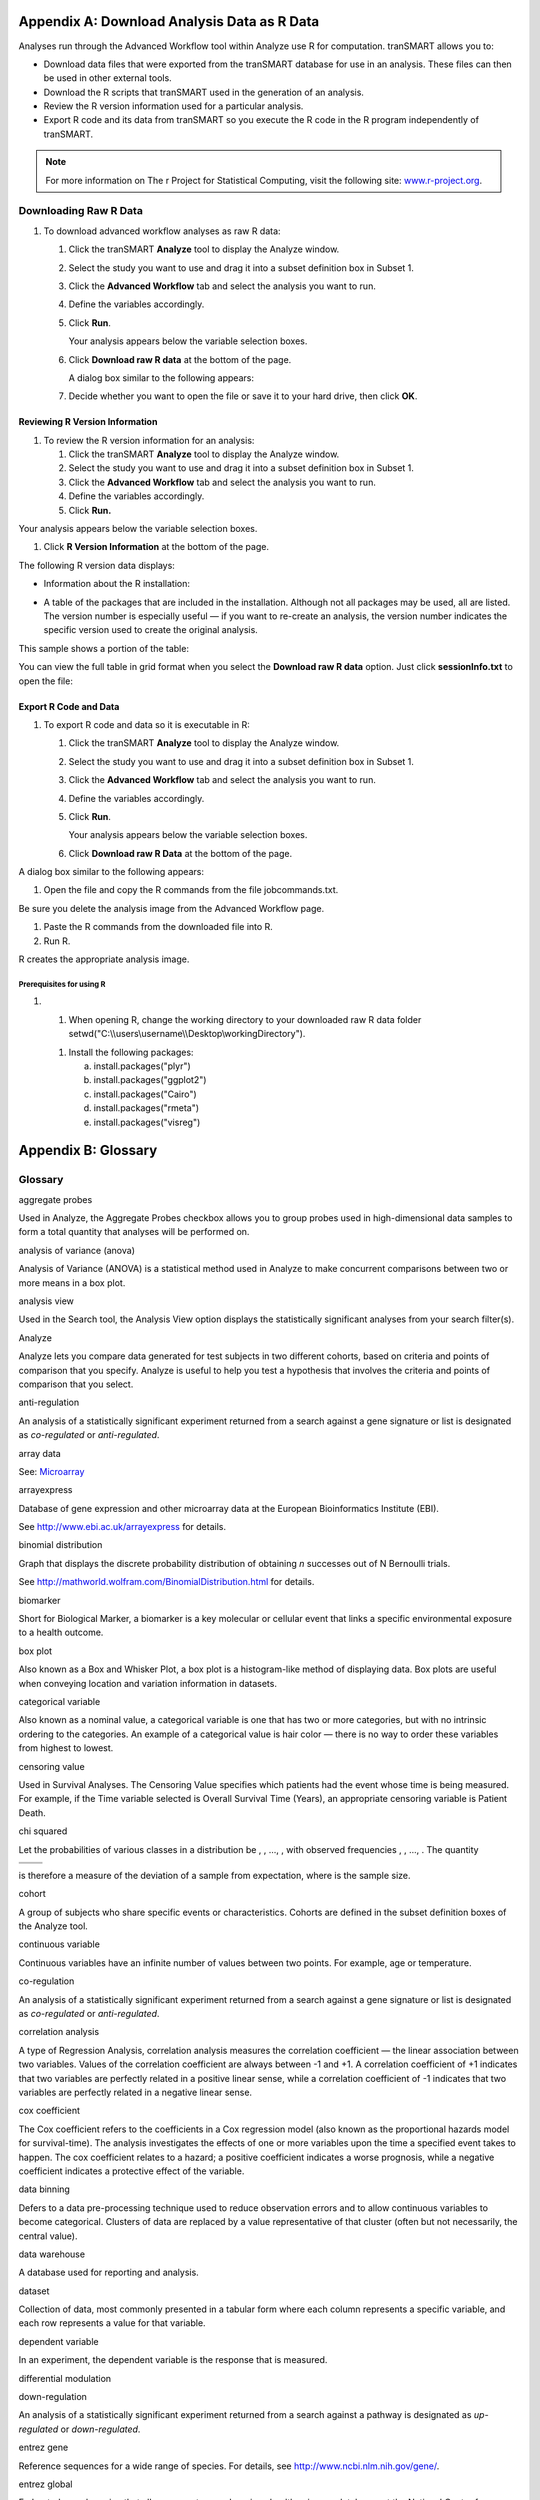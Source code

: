 Appendix A: Download Analysis Data as R Data
============================================

Analyses run through the Advanced Workflow tool within Analyze use R for
computation. tranSMART allows you to:

-  Download data files that were exported from the tranSMART database
   for use in an analysis. These files can then be used in other
   external tools.

-  Download the R scripts that tranSMART used in the generation of an
   analysis.

-  Review the R version information used for a particular analysis.

-  Export R code and its data from tranSMART so you execute the R code
   in the R program independently of tranSMART.

.. note::
	 For more information on The r Project for Statistical Computing, visit the following site: `www.r-project.org <http://www.r-project.org>`__.   

Downloading Raw R Data
----------------------

#. To download advanced workflow analyses as raw R data:

   1. Click the tranSMART **Analyze** tool to display the Analyze
      window.

   2. Select the study you want to use and drag it into a subset
      definition box in Subset 1.

   3. Click the **Advanced Workflow** tab and select the analysis you
      want to run.

   4. Define the variables accordingly.

   5. Click **Run**.

      Your analysis appears below the variable selection boxes.

   6. Click **Download raw R data** at the bottom of the page.

      A dialog box similar to the following appears:

      |image272|

   7. Decide whether you want to open the file or save it to your hard
      drive, then click **OK**.

Reviewing R Version Information
~~~~~~~~~~~~~~~~~~~~~~~~~~~~~~~

#. To review the R version information for an analysis:

   1. Click the tranSMART **Analyze** tool to display the Analyze
      window.

   2. Select the study you want to use and drag it into a subset
      definition box in Subset 1.

   3. Click the **Advanced Workflow** tab and select the analysis you
      want to run.

   4. Define the variables accordingly.

   5. Click **Run.**

Your analysis appears below the variable selection boxes.

1. Click **R Version Information** at the bottom of the page.

The following R version data displays:

-  Information about the R installation:

|image273|

-  A table of the packages that are included in the installation.
   Although not all packages may be used, all are listed. The version
   number is especially useful — if you want to re-create an analysis,
   the version number indicates the specific version used to create the
   original analysis.

This sample shows a portion of the table:

|image274|

You can view the full table in grid format when you select the
**Download raw R data** option. Just click **sessionInfo.txt** to open
the file:

|image275|

Export R Code and Data
~~~~~~~~~~~~~~~~~~~~~~

#. To export R code and data so it is executable in R:

   1. Click the tranSMART **Analyze** tool to display the Analyze
      window.

   2. Select the study you want to use and drag it into a subset
      definition box in Subset 1.

   3. Click the **Advanced Workflow** tab and select the analysis you
      want to run.

   4. Define the variables accordingly.

   5. Click **Run**.

      Your analysis appears below the variable selection boxes.

   6. Click **Download raw R Data** at the bottom of the page.

A dialog box similar to the following appears:

|image276|

1. Open the file and copy the R commands from the file jobcommands.txt.

Be sure you delete the analysis image from the Advanced Workflow page.

1. Paste the R commands from the downloaded file into R.

2. Run R.

R creates the appropriate analysis image.

Prerequisites for using R
^^^^^^^^^^^^^^^^^^^^^^^^^

#. 

   1. When opening R, change the working directory to your downloaded
      raw R data folder
      setwd("C:\\\\users\\username\\\\Desktop\\workingDirectory").

   1. Install the following packages:

      a. install.packages("plyr")

      b. install.packages("ggplot2")

      c. install.packages("Cairo")

      d. install.packages("rmeta")

      e. install.packages("visreg")

Appendix B: Glossary
====================

Glossary
--------

aggregate probes

Used in Analyze, the Aggregate Probes checkbox allows you to group
probes used in high-dimensional data samples to form a total quantity
that analyses will be performed on.

analysis of variance (anova)

Analysis of Variance (ANOVA) is a statistical method used in Analyze to
make concurrent comparisons between two or more means in a box plot.

analysis view

Used in the Search tool, the Analysis View option displays the
statistically significant analyses from your search filter(s).

Analyze

Analyze lets you compare data generated for test subjects in two
different cohorts, based on criteria and points of comparison that you
specify. Analyze is useful to help you test a hypothesis that involves
the criteria and points of comparison that you select.

anti-regulation

An analysis of a statistically significant experiment returned from a
search against a gene signature or list is designated as *co-regulated*
or *anti-regulated*.

array data

See: `Microarray <#Microarray>`__

arrayexpress

Database of gene expression and other microarray data at the European
Bioinformatics Institute (EBI).

See http://www.ebi.ac.uk/arrayexpress for details.

binomial distribution

Graph that displays the discrete probability distribution of obtaining
*n* successes out of N Bernoulli trials.

See http://mathworld.wolfram.com/BinomialDistribution.html for details.

biomarker

Short for Biological Marker, a biomarker is a key molecular or cellular
event that links a specific environmental exposure to a health outcome.

box plot

Also known as a Box and Whisker Plot, a box plot is a histogram-like
method of displaying data. Box plots are useful when conveying location
and variation information in datasets.

categorical variable

Also known as a nominal value, a categorical variable is one that has
two or more categories, but with no intrinsic ordering to the
categories. An example of a categorical value is hair color — there is
no way to order these variables from highest to lowest.

censoring value

Used in Survival Analyses. The Censoring Value specifies which patients
had the event whose time is being measured. For example, if the Time
variable selected is Overall Survival Time (Years), an appropriate
censoring variable is Patient Death.

chi squared

Let the probabilities of various classes in a distribution be
|image277|, |image278|, ..., |image279|, with observed frequencies
|image280|, |image281|, ..., |image282|. The quantity

+--------------+----+
| |image283|   |    |
+==============+====+
+--------------+----+

is therefore a measure of the deviation of a sample from expectation,
where |image284|\ is the sample size.

cohort

A group of subjects who share specific events or characteristics.
Cohorts are defined in the subset definition boxes of the Analyze tool.

continuous variable

Continuous variables have an infinite number of values between two
points. For example, age or temperature.

co-regulation

An analysis of a statistically significant experiment returned from a
search against a gene signature or list is designated as *co-regulated*
or *anti-regulated*.

correlation analysis

A type of Regression Analysis, correlation analysis measures the
correlation coefficient — the linear association between two variables.
Values of the correlation coefficient are always between -1 and +1. A
correlation coefficient of +1 indicates that two variables are perfectly
related in a positive linear sense, while a correlation coefficient of
-1 indicates that two variables are perfectly related in a negative
linear sense.

cox coefficient

The Cox coefficient refers to the coefficients in a Cox regression model
(also known as the proportional hazards model for survival-time). The
analysis investigates the effects of one or more variables upon the time
a specified event takes to happen. The cox coefficient relates to a
hazard; a positive coefficient indicates a worse prognosis, while a
negative coefficient indicates a protective effect of the variable.

data binning

Defers to a data pre-processing technique used to reduce observation
errors and to allow continuous variables to become categorical. Clusters
of data are replaced by a value representative of that cluster (often
but not necessarily, the central value).

data warehouse

A database used for reporting and analysis.

dataset

Collection of data, most commonly presented in a tabular form where each
column represents a specific variable, and each row represents a value
for that variable.

dependent variable

In an experiment, the dependent variable is the response that is
measured.

differential modulation

down-regulation

An analysis of a statistically significant experiment returned from a
search against a pathway is designated as *up-regulated* or
*down-regulated*.

entrez gene

Reference sequences for a wide range of species. For details, see
http://www.ncbi.nlm.nih.gov/gene/.

entrez global

Federated search engine that allows users to search various health
sciences databases at the National Center for Biotechnology Information
(NCBI) website.

See
`www.ncbi.nlm.nih.gov/Entrez/ <http://www.ncbi.nlm.nih.gov/Entrez/>`__
for details.

fold change ratio

A number describing how much a quantity changes going from an initial to
a final value. An initial value of 50 and a final value of 100
corresponds to a fold change of 2 (a two-fold increase).

gene

Stretches of DNA and RNA that code for a polypeptide or for an RNA chain
— contains hereditary molecular information.

gene chip

See: `Microarray <#Microarray>`__

gene expression

The flow of genetic information from gene to protein; the process, or
the regulation of the process, by which the effects of a gene are
manifested; the manifestation of a heritable trait in an individual
carrying the gene or genes that determine it.

gene expression omnibus

GEO is an international public repository that archives and freely
distributes microarray, next-generation sequencing, and other forms of
high-throughput functional genomics data submitted by the research
community. For more information, see http://www.ncbi.nlm.nih.gov/geo.

gene set enrichment analysis (gsea)

Computational method that determines whether an a priori defined set of
genes shows statistically significant, concordant differences between
two biological states (for example, phenotypes).

See http://www.broadinstitute.org/gsea/index.jsp for details.

gene signature

A group of genes whose combined expression pattern is uniquely
characteristic of a medical condition or other clinical outcome of
interest.

gene symbol

A unique abbreviation of a gene name consisting of italicized uppercase
Latin letters and Arabic numbers. we use Entrez as the full list of
genes (related to but not identical to HUGO)

See http://www.genenames.org/ for details.

genecards

Database that offers information about human genes (and mouse
homologues).

See http://www.genecards.org for details.

google scholar

Google application that provides a search of scholarly literature across
multiple disciplines and sources.

See http://scholar.google.com for details.

gpl platform

A Platform record is composed of a summary description of the array or
sequencer and, for array-based Platforms, a data table defining the
array template. Each Platform record is assigned a unique and stable GEO
accession number (GPLxxx). A Platform may reference many Samples that
have been submitted by multiple submitters.

heatmap

Display of differential expression. Individual values contained in the
matrix are represented by colors.

hierarchical clustering

Hierarchical clustering is a type of clustering analysis whose goal is
to organize data so that the objects in the same cluster are more
similar to each other than to those in other clusters.

high dimensional data

Datasets where the intersection of a subject and measurement is
comprised of hundreds or thousands of points. For example, in a low
dimensional data measurement such as height, the intersection of subject
and measurement is one number (ex. 180 cm), whereas in a high
dimensional data measurement such as gene expression in a lymph node,
the measurement is 50,000 individual probe expression values.

histogram

A visual representation of the distribution of data values within a
dataset.

homology

The basis for comparative biology — where organs/structures from one
organism are compared to a similar organ/structure in a different
organism.

in vitro study

Those that are conducted using components of an organism that have been
isolated from their usual biological surroundings.

in vivo studies

Experimentation using a whole, living organism.

independent variable

In an experiment, the independent variable is the variable that is
manipulated.

job

In Valhalla, a job refers to a command you have given Analyze to process
or export data. Jobs and job-related events can be found within the
**Jobs** tab in Analyze.

kendall correlation

Kendall's rank correlation provides a distribution-free test of
independence and a measure of the strength of dependence between two
variables.

k-means clustering

The K-Means clustering heatmap clusters genes and/or samples into a
specified number of clusters. The result is *k* clusters, each centered
around a randomly-selected data point.

line graph

Line graphs illustrate the temporal relationship between two major
variables.

marker selection

Marker Selection is a display of the top differentially expressed genes
between two specified cohorts. .

mesh ontology

MeSH is the National Library of Medicine's controlled vocabulary
thesaurus. It consists of sets of terms naming descriptors in a
hierarchical structure that permits searching at various levels of
specificity.

microarray

A two-dimensional array on a chip or solid surface that assays large
amounts of DNA material.

mrna analysis

Assays that quantify the expression levels of all mRNA molecules in an
experiment.

navigation tree

The Window’s Explorer-like, hierarchical representation of study data
that has been loaded into Analyze.

ncbi

The National Center for Biotechnology Information.

See http:// `www.ncbi.nlm.nih.gov/ <http://www.ncbi.nlm.nih.gov/>`__ for
details.

numeric-node

Used in Analyze, numeric-nodes are indicated by the (**123**) symbol,
numeric nodes indicate that the data values associated with the concept
are only numeric (for example, age values, date values, etc.). For more
information, see `Continuous Variable <#ContinuousVariable>`__.

ontology

A hierarchical description of the concepts and relationships that can
exist for an agent or a community of agents.

orthogonal component

When performing statistical analysis, independent variables that affect
a particular dependent variable are said to be orthogonal if they are
uncorrelated, since the covariance forms an inner product.

pathology

The study of diagnosis and disease.

pathway

A group of genes interacting to form an aggregate biological function.

pearson correlation

Obtained by dividing the covariance of the two variables by the product
of their standard deviations

principal component analysis

A Principal Component Analysis (PCA) is commonly used as a tool in
exploratory data analysis. Data is split into orthogonal components, and
the genes/probes that contribute the most variance to the components are
displayed.

probe set

A probe set is a collection of probes designed to interrogate a given
sequence.

probe set id

A probe set ID is used to refer to a probe set, which looks like the
following:

12345\_at or 12345\_a\_at or 12345\_s\_at or 12345\_x\_at

The last three characters (\_at) identify the probe set strand.

p-value

The number corresponding probability that the occurrences of your
experiment and analysis did not happen by chance. P-value cutoffs are
often 0.05 or 0.01 — when the value is under the threshold, the result
is said to be statistically significant.

r

R is a language and environment for statistical computing and graphics.

See http://www.r-project.org for details.

rbm data

Rules Based Medicine. They provide an array measurement of metabolites

regression algorithms

Algorithms that are particularly suited for mining data sets that have
high dimensionality (many attributes), including transactional and
unstructured data.

rho-value

Also known as Spearman’s rho, the rho-value is a non-parametric measure
of statistical dependence between two variables. See: `Spearman
Correlation <#SpearmanCorrelation>`__.

r-value

The value assigned to a correlation coefficient.

scatter plot

Type of graph that uses Cartesian coordinates to display values for two
variables for a set of data.

search filter

A biomedical concept used to define search criteria in the Search tool.

search string

A sequence of biomedical concepts used to define search criteria in the
Search tool.

slope

The steepness of the line of best fit in a graph (∆y/∆x).

snp data

Single Nucleotide Polymorphism. DNA sequence data marking variation
occurring when a single nucleotide — A, T, C or G — in the genome.

spearman correlation

The Spearman's rank-order correlation is the nonparametric version of
the Pearson product-moment correlation. Spearman's correlation
coefficient, (, also signified by rho-value) measures the strength of
association between two ranked variables.

statistical significance

Results of analyses on data that are statistically significant indicate
a confidence level that the results did not happen by chance.

subset

A smaller grouping of participants in a study. See `cohort <#cohort>`__.

survival analysis

Assessment of the amount of time that a person or population lives after
a particular intervention or condition.

t statistic

Ratio of the departure of an estimated parameter from its notional value
and its standard error.

table with fisher test

Examines the significance of associated categorical variables.

tea analyses

Target Enrichment Analysis (TEA) measures the enrichment of a gene
signature, gene list, or pathway in a microarray expression experiment.

tea p-value

These normalized p‑values are intermediate values in the TEA
calculation. To be considered a statistically significant analysis, an
analysis must have at least one matching biomarker with a TEA p-Value of
less than 0.05.

tea score

text-node

Indicated by the (**abc**) symbol, text nodes indicate that the data
values associated with the concept are only textual (for example, race
or gender). For more information, see `Categorical
Variable <#CategoricaVariable>`__.

tissue type

The specific type of tissue that has been used in the experiment (for
example, breast tissue, lung tissue, etc.)

up-regulation

An analysis of a statistically significant experiment returned from a
search against a pathway is designated as *up-regulated* or
*down-regulated*.

x-axis

The horizontal axis of a two-dimensional Cartesian coordinate system.

y-axis

The vertical axis of a two-dimensional Cartesian coordinate system.

.. |image272| image:: media/image203.png
   :width: 6.00000in
   :height: 0.31736in
.. |image273| image:: media/image204.png
   :width: 5.10000in
   :height: 4.50000in
.. |image274| image:: media/image205.png
   :width: 6.00000in
   :height: 2.65625in
.. |image275| image:: media/image206.png
   :width: 5.80292in
   :height: 2.20833in
.. |image276| image:: media/image203.png
   :width: 6.00000in
   :height: 0.39583in
.. |image277| image:: media/image207.gif
   :width: 0.14444in
   :height: 0.14444in
.. |image278| image:: media/image208.gif
   :width: 0.14444in
   :height: 0.14444in
.. |image279| image:: media/image209.gif
   :width: 0.14444in
   :height: 0.14444in
.. |image280| image:: media/image210.gif
   :width: 0.17083in
   :height: 0.14444in
.. |image281| image:: media/image211.gif
   :width: 0.17083in
   :height: 0.14444in
.. |image282| image:: media/image212.gif
   :width: 0.17083in
   :height: 0.14444in
.. |image283| image:: media/image213.gif
   :width: 1.28958in
   :height: 0.48681in
.. |image284| image:: media/image214.gif
   :width: 0.10556in
   :height: 0.14444in
